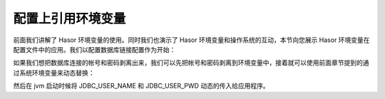 配置上引用环境变量
------------------------------------
前面我们讲解了 Hasor 环境变量的使用。同时我们也演示了 Hasor 环境变量和操作系统的互动，本节向您展示 Hasor 环境变量在配置文件中的应用。我们以配置数据库链接配置作为开始：

.. code-block:: xml
    :linenos:

    <?xml version="1.0" encoding="UTF-8"?>
    <config xmlns="http://project.hasor.net/hasor/schema/main">
        <jdbcSettings>
            <jdbcDriver>com.mysql.jdbc.Driver</jdbcDriver>
            <userName>sa</userName>
            <userPassword>password</userPassword>
        </jdbcSettings>
    </config>


如果我们想把数据库连接的帐号和密码剥离出来，我们可以先把帐号和密码剥离到环境变量中，接着就可以使用前面章节提到的通过系统环境变量来动态替换：

.. code-block:: xml
    :linenos:

    <?xml version="1.0" encoding="UTF-8"?>
    <config xmlns="http://project.hasor.net/hasor/schema/main">
        <hasor.environmentVar>
            <JDBC_USER_NAME>sa</JDBC_USER_NAME>
            <JDBC_USER_PWD>password</JDBC_USER_PWD>
        </hasor.environmentVar>

        <jdbcSettings>
            <jdbcDriver>com.mysql.jdbc.Driver</jdbcDriver>
            <userName>${JDBC_USER_NAME}</userName>
            <userPassword>${JDBC_USER_PWD}</userPassword>
        </jdbcSettings>
    </config>

然后在 jvm 启动时候将 JDBC_USER_NAME 和 JDBC_USER_PWD 动态的传入给应用程序。
